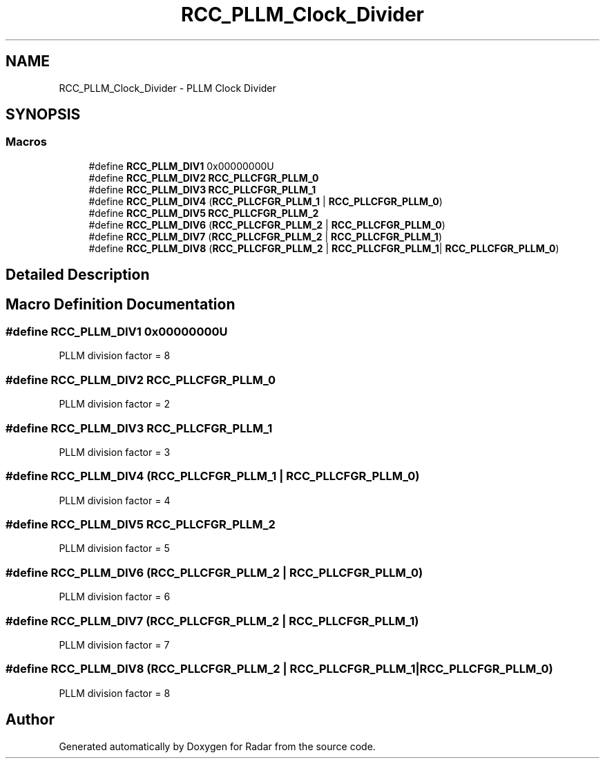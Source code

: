 .TH "RCC_PLLM_Clock_Divider" 3 "Version 1.0.0" "Radar" \" -*- nroff -*-
.ad l
.nh
.SH NAME
RCC_PLLM_Clock_Divider \- PLLM Clock Divider
.SH SYNOPSIS
.br
.PP
.SS "Macros"

.in +1c
.ti -1c
.RI "#define \fBRCC_PLLM_DIV1\fP   0x00000000U"
.br
.ti -1c
.RI "#define \fBRCC_PLLM_DIV2\fP   \fBRCC_PLLCFGR_PLLM_0\fP"
.br
.ti -1c
.RI "#define \fBRCC_PLLM_DIV3\fP   \fBRCC_PLLCFGR_PLLM_1\fP"
.br
.ti -1c
.RI "#define \fBRCC_PLLM_DIV4\fP   (\fBRCC_PLLCFGR_PLLM_1\fP | \fBRCC_PLLCFGR_PLLM_0\fP)"
.br
.ti -1c
.RI "#define \fBRCC_PLLM_DIV5\fP   \fBRCC_PLLCFGR_PLLM_2\fP"
.br
.ti -1c
.RI "#define \fBRCC_PLLM_DIV6\fP   (\fBRCC_PLLCFGR_PLLM_2\fP | \fBRCC_PLLCFGR_PLLM_0\fP)"
.br
.ti -1c
.RI "#define \fBRCC_PLLM_DIV7\fP   (\fBRCC_PLLCFGR_PLLM_2\fP | \fBRCC_PLLCFGR_PLLM_1\fP)"
.br
.ti -1c
.RI "#define \fBRCC_PLLM_DIV8\fP   (\fBRCC_PLLCFGR_PLLM_2\fP | \fBRCC_PLLCFGR_PLLM_1\fP| \fBRCC_PLLCFGR_PLLM_0\fP)"
.br
.in -1c
.SH "Detailed Description"
.PP 

.SH "Macro Definition Documentation"
.PP 
.SS "#define RCC_PLLM_DIV1   0x00000000U"
PLLM division factor = 8 
.br
 
.SS "#define RCC_PLLM_DIV2   \fBRCC_PLLCFGR_PLLM_0\fP"
PLLM division factor = 2 
.br
 
.SS "#define RCC_PLLM_DIV3   \fBRCC_PLLCFGR_PLLM_1\fP"
PLLM division factor = 3 
.br
 
.SS "#define RCC_PLLM_DIV4   (\fBRCC_PLLCFGR_PLLM_1\fP | \fBRCC_PLLCFGR_PLLM_0\fP)"
PLLM division factor = 4 
.br
 
.SS "#define RCC_PLLM_DIV5   \fBRCC_PLLCFGR_PLLM_2\fP"
PLLM division factor = 5 
.br
 
.SS "#define RCC_PLLM_DIV6   (\fBRCC_PLLCFGR_PLLM_2\fP | \fBRCC_PLLCFGR_PLLM_0\fP)"
PLLM division factor = 6 
.br
 
.SS "#define RCC_PLLM_DIV7   (\fBRCC_PLLCFGR_PLLM_2\fP | \fBRCC_PLLCFGR_PLLM_1\fP)"
PLLM division factor = 7 
.br
 
.SS "#define RCC_PLLM_DIV8   (\fBRCC_PLLCFGR_PLLM_2\fP | \fBRCC_PLLCFGR_PLLM_1\fP| \fBRCC_PLLCFGR_PLLM_0\fP)"
PLLM division factor = 8 
.br
 
.SH "Author"
.PP 
Generated automatically by Doxygen for Radar from the source code\&.
